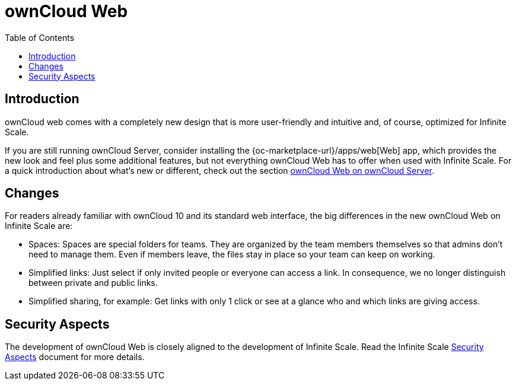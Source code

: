 = ownCloud Web
:toc: right
:description: ownCloud web comes with a completely new design that is more user-friendly and intuitive and, of course, optimized for Infinite Scale.

== Introduction

{description}

If you are still running ownCloud Server, consider installing the {oc-marketplace-url}/apps/web[Web] app, which provides the new look and feel plus some additional features, but not everything ownCloud Web has to offer when used with Infinite Scale. For a quick introduction about what's new or different, check out the section xref:web_with_oc_server.adoc[ownCloud Web on ownCloud Server].

== Changes

For readers already familiar with ownCloud 10 and its standard web interface, the big differences in the new ownCloud Web on Infinite Scale are:

* Spaces: Spaces are special folders for teams. They are organized by the team members themselves so that admins don't need to manage them. Even if members leave, the files stay in place so your team can keep on working.
* Simplified links: Just select if only invited people or everyone can access a link. In consequence, we no longer distinguish between private and public links.
* Simplified sharing, for example: Get links with only 1 click or see at a glance who and which links are giving access.

== Security Aspects

The development of ownCloud Web is closely aligned to the development of Infinite Scale. Read the Infinite Scale https://doc.owncloud.com/ocis/next/deployment/security/security.html[Security Aspects] document for more details.
